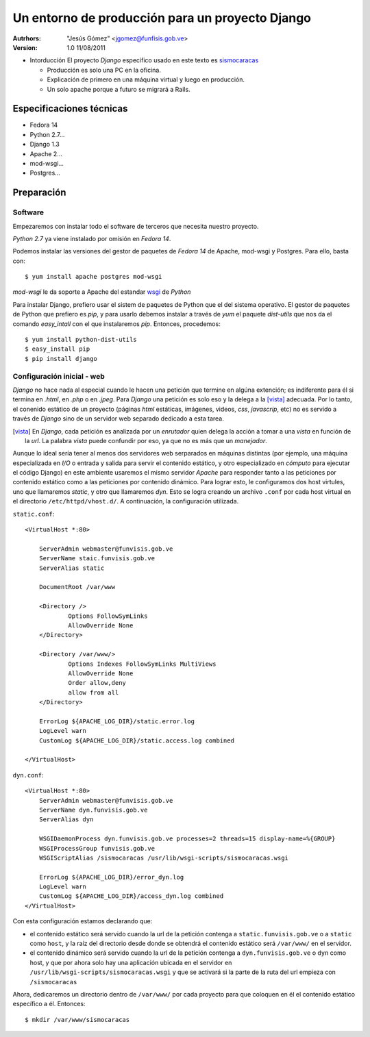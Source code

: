 ==================================================
 Un entorno de producción para un proyecto Django
==================================================

:Autrhors:
	"Jesús Gómez" <jgomez@funfisis.gob.ve>

:Version: 1.0 11/08/2011

- Intorducción El proyecto *Django* específico usado en este texto es
  sismocaracas_
  
  - Producción es solo una PC en la oficina.
  - Explicación de primero en una máquina virtual y luego en
    producción.
  - Un solo apache porque a futuro se migrará a Rails.

.. _sismocaracas: http://code.funvisis.gob.ve/sismocaracas/

Especificaciones técnicas
=========================

- Fedora 14
- Python 2.7...
- Django 1.3
- Apache 2...
- mod-wsgi...
- Postgres...

Preparación
===========

Software
--------

Empezaremos con instalar todo el software de terceros que necesita
nuestro proyecto.

*Python 2.7* ya viene instalado por omisión en *Fedora 14*.

Podemos instalar las versiones del gestor de paquetes de *Fedora 14* de
Apache, mod-wsgi y Postgres. Para ello, basta con::

    $ yum install apache postgres mod-wsgi

*mod-wsgi* le da soporte a Apache del estandar wsgi_ de *Python*

.. _wsgi: http://www.python.org/dev/peps/pep-0333/

Para instalar Django, prefiero usar el sistem de paquetes de Python
que el del sistema operativo. El gestor de paquetes de Python que
prefiero es *pip*, y para usarlo debemos instalar a través de *yum* el
paquete *dist-utils* que nos da el comando *easy_intall* con el que
instalaremos *pip*. Entonces, procedemos::

    $ yum install python-dist-utils
    $ easy_install pip
    $ pip install django

Configuración inicial - web
---------------------------

*Django* no hace nada al especial cuando le hacen una petición que
termine en algúna extención; es indiferente para él si termina en
*.html*, en *.php* o en *.jpeg*. Para *Django* una petición es solo
eso y la delega a la [vista]_ adecuada. Por lo tanto, el conenido
estático de un proyecto (páginas *html* estáticas, imágenes, videos,
*css*, *javascrip*, etc) no es servido a través de *Django* sino de un
servidor web separado dedicado a esta tarea.

.. [vista] En *Django*, cada petición es analizada por un *enrutador*
   quien delega la acción a tomar a una *vista* en función de la
   *url*. La palabra *vista* puede confundir por eso, ya que no es más
   que un *manejador*.

Aunque lo ideal sería tener al menos dos servidores web serparados en
máquinas distintas (por ejemplo, una máquina especializada en *I/O* o
entrada y salida para servir el contenido estático, y otro
especializado en *cómputo* para ejecutar el código Django) en este
ambiente usaremos el mismo servidor *Apache* para responder tanto a
las peticiones por contenido estático como a las peticiones por
contenido dinámico. Para lograr esto, le configuramos dos host
virtules, uno que llamaremos *static*, y otro que llamaremos
*dyn*. Esto se logra creando un archivo ``.conf`` por cada host
virtual en el directorio ``/etc/httpd/vhost.d/``. A continuación, la
configuración utilizada.

``static.conf``::

    <VirtualHost *:80>
    
    	ServerAdmin webmaster@funvisis.gob.ve
	ServerName staic.funvisis.gob.ve
	ServerAlias static

    	DocumentRoot /var/www
    
    	<Directory />
    		Options FollowSymLinks
    		AllowOverride None
    	</Directory>
    
    	<Directory /var/www/>
    		Options Indexes FollowSymLinks MultiViews
    		AllowOverride None
    		Order allow,deny
    		allow from all
    	</Directory>
    
    	ErrorLog ${APACHE_LOG_DIR}/static.error.log
    	LogLevel warn
    	CustomLog ${APACHE_LOG_DIR}/static.access.log combined
    
    </VirtualHost>

``dyn.conf``::

    <VirtualHost *:80>
    	ServerAdmin webmaster@funvisis.gob.ve
    	ServerName dyn.funvisis.gob.ve
    	ServerAlias dyn
    
    	WSGIDaemonProcess dyn.funvisis.gob.ve processes=2 threads=15 display-name=%{GROUP}
    	WSGIProcessGroup funvisis.gob.ve
    	WSGIScriptAlias /sismocaracas /usr/lib/wsgi-scripts/sismocaracas.wsgi
    
    	ErrorLog ${APACHE_LOG_DIR}/error_dyn.log
    	LogLevel warn
    	CustomLog ${APACHE_LOG_DIR}/access_dyn.log combined
    </VirtualHost>

Con esta configuración estamos declarando que:

- el contenido estático será servido cuando la url de la petición
  contenga a ``static.funvisis.gob.ve`` o a ``static`` como ``host``,
  y la raíz del directorio desde donde se obtendrá el contenido
  estático será ``/var/www/`` en el servidor.
- el contenido dinámico será servido cuando la url de la petición
  contenga a ``dyn.funvisis.gob.ve`` o ``dyn`` como host, y que por
  ahora solo hay una aplicación ubicada en el servidor en
  ``/usr/lib/wsgi-scripts/sismocaracas.wsgi`` y que se activará si la
  parte de la ruta del url empieza con ``/sismocaracas``

Ahora, dedicaremos un directorio dentro de ``/var/www/`` por cada proyecto para que coloquen en él el contenido estático específico a él. Entonces::

    $ mkdir /var/www/sismocaracas

